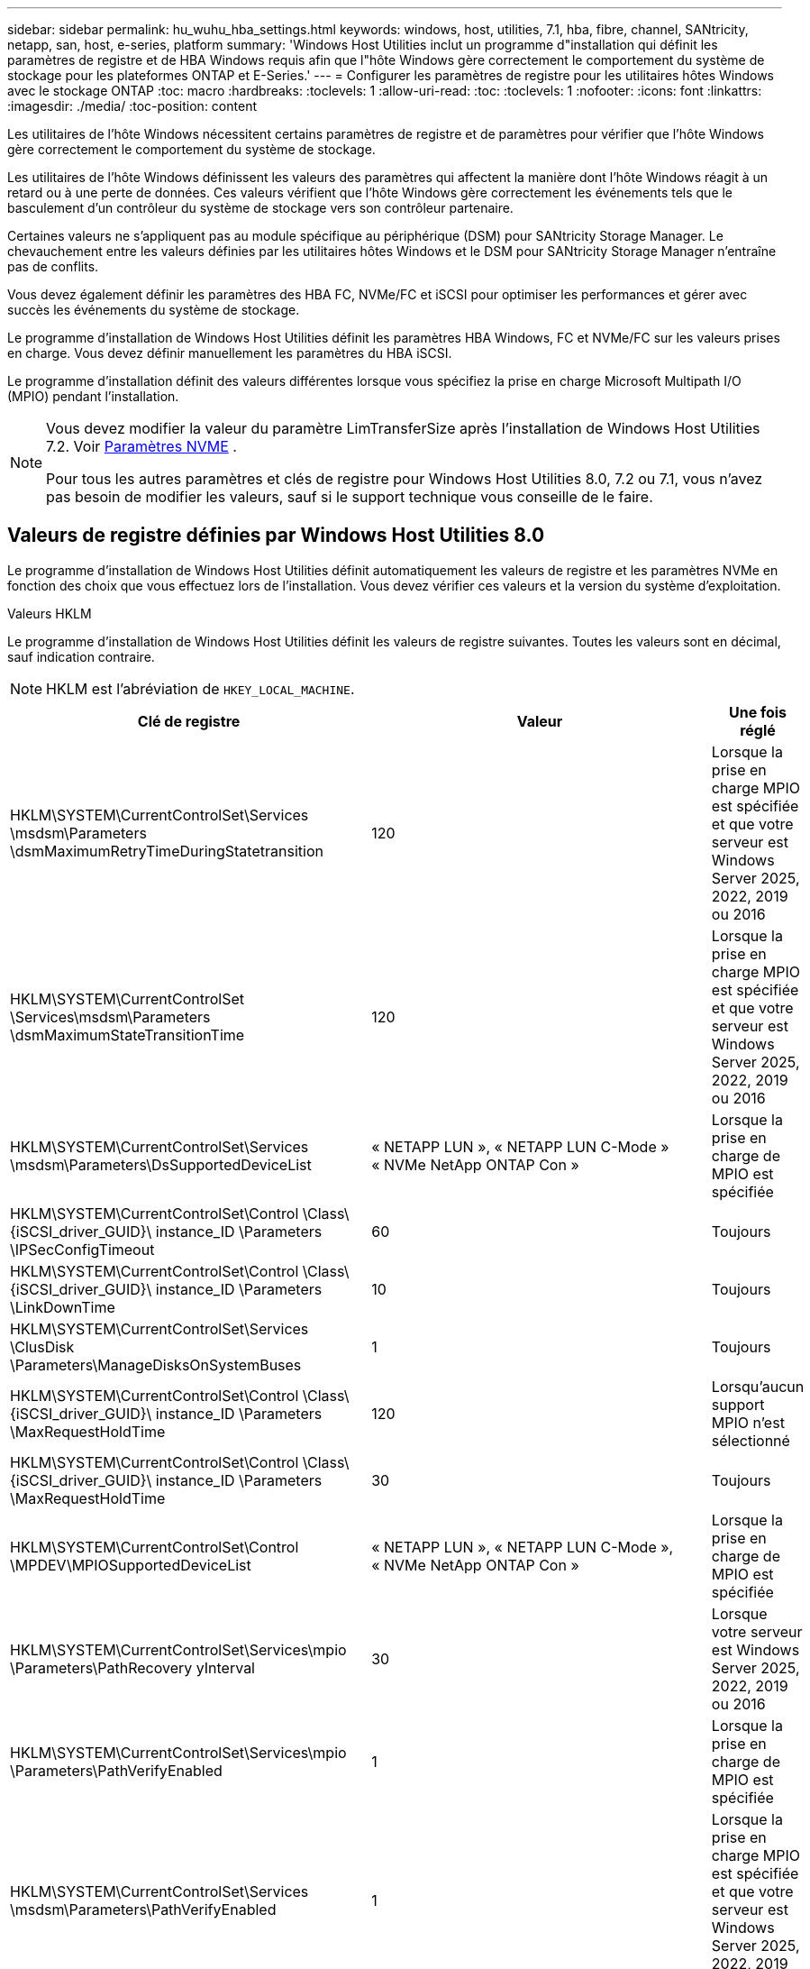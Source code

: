 ---
sidebar: sidebar 
permalink: hu_wuhu_hba_settings.html 
keywords: windows, host, utilities, 7.1, hba, fibre, channel, SANtricity, netapp, san, host, e-series, platform 
summary: 'Windows Host Utilities inclut un programme d"installation qui définit les paramètres de registre et de HBA Windows requis afin que l"hôte Windows gère correctement le comportement du système de stockage pour les plateformes ONTAP et E-Series.' 
---
= Configurer les paramètres de registre pour les utilitaires hôtes Windows avec le stockage ONTAP
:toc: macro
:hardbreaks:
:toclevels: 1
:allow-uri-read: 
:toc: 
:toclevels: 1
:nofooter: 
:icons: font
:linkattrs: 
:imagesdir: ./media/
:toc-position: content


[role="lead"]
Les utilitaires de l'hôte Windows nécessitent certains paramètres de registre et de paramètres pour vérifier que l'hôte Windows gère correctement le comportement du système de stockage.

Les utilitaires de l’hôte Windows définissent les valeurs des paramètres qui affectent la manière dont l’hôte Windows réagit à un retard ou à une perte de données.  Ces valeurs vérifient que l’hôte Windows gère correctement les événements tels que le basculement d’un contrôleur du système de stockage vers son contrôleur partenaire.

Certaines valeurs ne s'appliquent pas au module spécifique au périphérique (DSM) pour SANtricity Storage Manager.  Le chevauchement entre les valeurs définies par les utilitaires hôtes Windows et le DSM pour SANtricity Storage Manager n'entraîne pas de conflits.

Vous devez également définir les paramètres des HBA FC, NVMe/FC et iSCSI pour optimiser les performances et gérer avec succès les événements du système de stockage.

Le programme d’installation de Windows Host Utilities définit les paramètres HBA Windows, FC et NVMe/FC sur les valeurs prises en charge.  Vous devez définir manuellement les paramètres du HBA iSCSI.

Le programme d’installation définit des valeurs différentes lorsque vous spécifiez la prise en charge Microsoft Multipath I/O (MPIO) pendant l’installation.

[NOTE]
====
Vous devez modifier la valeur du paramètre LimTransferSize après l’installation de Windows Host Utilities 7.2. Voir <<nvme_parameter,Paramètres NVME>> .

Pour tous les autres paramètres et clés de registre pour Windows Host Utilities 8.0, 7.2 ou 7.1, vous n'avez pas besoin de modifier les valeurs, sauf si le support technique vous conseille de le faire.

====


== Valeurs de registre définies par Windows Host Utilities 8.0

Le programme d’installation de Windows Host Utilities définit automatiquement les valeurs de registre et les paramètres NVMe en fonction des choix que vous effectuez lors de l’installation.  Vous devez vérifier ces valeurs et la version du système d’exploitation.

[role="tabbed-block"]
====
.Valeurs HKLM
--
Le programme d’installation de Windows Host Utilities définit les valeurs de registre suivantes. Toutes les valeurs sont en décimal, sauf indication contraire.


NOTE: HKLM est l'abréviation de `HKEY_LOCAL_MACHINE`.

[cols="20,20,30"]
|===
| Clé de registre | Valeur | Une fois réglé 


| HKLM\SYSTEM\CurrentControlSet\Services \msdsm\Parameters \dsmMaximumRetryTimeDuringStatetransition | 120 | Lorsque la prise en charge MPIO est spécifiée et que votre serveur est Windows Server 2025, 2022, 2019 ou 2016 


| HKLM\SYSTEM\CurrentControlSet \Services\msdsm\Parameters \dsmMaximumStateTransitionTime | 120 | Lorsque la prise en charge MPIO est spécifiée et que votre serveur est Windows Server 2025, 2022, 2019 ou 2016 


| HKLM\SYSTEM\CurrentControlSet\Services \msdsm\Parameters\DsSupportedDeviceList | « NETAPP LUN », « NETAPP LUN C-Mode » « NVMe NetApp ONTAP Con » | Lorsque la prise en charge de MPIO est spécifiée 


| HKLM\SYSTEM\CurrentControlSet\Control \Class\ {iSCSI_driver_GUID}\ instance_ID \Parameters \IPSecConfigTimeout | 60 | Toujours 


| HKLM\SYSTEM\CurrentControlSet\Control \Class\ {iSCSI_driver_GUID}\ instance_ID \Parameters \LinkDownTime | 10 | Toujours 


| HKLM\SYSTEM\CurrentControlSet\Services \ClusDisk \Parameters\ManageDisksOnSystemBuses | 1 | Toujours 


| HKLM\SYSTEM\CurrentControlSet\Control \Class\ {iSCSI_driver_GUID}\ instance_ID \Parameters \MaxRequestHoldTime | 120 | Lorsqu'aucun support MPIO n'est sélectionné 


| HKLM\SYSTEM\CurrentControlSet\Control \Class\ {iSCSI_driver_GUID}\ instance_ID \Parameters \MaxRequestHoldTime | 30 | Toujours 


| HKLM\SYSTEM\CurrentControlSet\Control \MPDEV\MPIOSupportedDeviceList | « NETAPP LUN », « NETAPP LUN C-Mode », « NVMe NetApp ONTAP Con » | Lorsque la prise en charge de MPIO est spécifiée 


| HKLM\SYSTEM\CurrentControlSet\Services\mpio \Parameters\PathRecovery yInterval | 30 | Lorsque votre serveur est Windows Server 2025, 2022, 2019 ou 2016 


| HKLM\SYSTEM\CurrentControlSet\Services\mpio \Parameters\PathVerifyEnabled | 1 | Lorsque la prise en charge de MPIO est spécifiée 


| HKLM\SYSTEM\CurrentControlSet\Services \msdsm\Parameters\PathVerifyEnabled | 1 | Lorsque la prise en charge MPIO est spécifiée et que votre serveur est Windows Server 2025, 2022, 2019 ou 2016 


| HKLM\SYSTEM\CurrentControlSet\Services \vnetapp\Parameters\PathVerifyEnabled | 0 | Lorsque la prise en charge de MPIO est spécifiée 


| HKLM\SYSTEM\CurrentControlSet\Services \mpio\Parameters\PDORemovePeriod | 130 | Lorsque la prise en charge de MPIO est spécifiée 


| HKLM\SYSTEM\CurrentControlSet\Services\msdsm \Parameters\PDORemovePeriod | 130 | Lorsque la prise en charge MPIO est spécifiée et que votre serveur est Windows Server 2025, 2022, 2019 ou 2016 


| HKLM\SYSTEM\CurrentControlSet\Services\vnetapp \Parameters\PDORemovePeriod | 130 | Lorsque la prise en charge de MPIO est spécifiée 


| HKLM\SYSTEM\CurrentControlSet\Services\mpio \Parameters\RetryCount | 6 | Lorsque la prise en charge de MPIO est spécifiée 


| HKLM\SYSTEM\CurrentControlSet\Services\msdsm \Parameters\RetyCount | 6 | Lorsque la prise en charge MPIO est spécifiée et que votre serveur est Windows Server 2025, 2022, 2019 ou 2016 


| HKLM\SYSTEM\CurrentControlSet\Services\mpio \Parameters\RetryInterval | 1 | Lorsque la prise en charge de MPIO est spécifiée 


| HKLM\SYSTEM\CurrentControlSet\Services\msdsm \Parameters\RetryInterval | 1 | Lorsque la prise en charge MPIO est spécifiée et que votre serveur est Windows Server 2025, 2022, 2019 ou 2016 


| HKLM\SYSTEM\CurrentControlSet\Services\vnetapp \Parameters\RetryInterval | 1 | Lorsque la prise en charge de MPIO est spécifiée 


.2+| HKLM\SYSTEM\CurrentControlSet \Services\disk\TimeOutValue | 120 | Lorsqu'aucun support MPIO n'est sélectionné 


| 60 | Lorsque la prise en charge de MPIO est spécifiée 


| Lorsqu'aucun support MPIO n'est sélectionné | HKLM\SYSTEM\CurrentControlSet\Services\mpio \Parameters\UseCustomPathRecovery yInterval | 1 
|===
--
.Les paramètres NVMe
--
Windows Host Utilities 8.0 met à jour les paramètres du pilote NVMe Emulex suivants lors de l'installation :

* EnableNVMe = 1
* NVMEMode = 0


--
====


== Valeurs de registre définies par Windows Host Utilities 7.2

Le programme d’installation de Windows Host Utilities définit automatiquement les valeurs de registre et les paramètres NVMe en fonction des choix que vous effectuez lors de l’installation.  Vous devez vérifier ces valeurs et la version du système d’exploitation.

[#nvme_parameter,role="tabbed-block"]
====
.Valeurs HKLM
--
Le programme d’installation de Windows Host Utilities définit les valeurs de registre suivantes. Toutes les valeurs sont en décimal, sauf indication contraire.


NOTE: HKLM est l'abréviation de `HKEY_LOCAL_MACHINE`.

[cols="20,20,30"]
|===
| Clé de registre | Valeur | Une fois réglé 


| HKLM\SYSTEM\CurrentControlSet\Services \msdsm\Parameters \dsmMaximumRetryTimeDuringStatetransition | 120 | Lorsque le support MPIO est spécifié et que votre serveur est Windows Server 2025, 2022, 2019, 2016 ou 2012 R2 


| HKLM\SYSTEM\CurrentControlSet \Services\msdsm\Parameters \dsmMaximumStateTransitionTime | 120 | Lorsque le support MPIO est spécifié et que votre serveur est Windows Server 2025, 2022, 2019, 2016 ou 2012 R2 


| HKLM\SYSTEM\CurrentControlSet\Services \msdsm\Parameters\DsSupportedDeviceList | « NETAPP LUN », « NETAPP LUN C-Mode » « NVMe NetApp ONTAP Con » | Lorsque la prise en charge de MPIO est spécifiée 


| HKLM\SYSTEM\CurrentControlSet\Control \Class\ {iSCSI_driver_GUID}\ instance_ID \Parameters \IPSecConfigTimeout | 60 | Toujours 


| HKLM\SYSTEM\CurrentControlSet\Control \Class\ {iSCSI_driver_GUID}\ instance_ID \Parameters \LinkDownTime | 10 | Toujours 


| HKLM\SYSTEM\CurrentControlSet\Services \ClusDisk \Parameters\ManageDisksOnSystemBuses | 1 | Toujours 


| HKLM\SYSTEM\CurrentControlSet\Control \Class\ {iSCSI_driver_GUID}\ instance_ID \Parameters \MaxRequestHoldTime | 120 | Lorsqu'aucun support MPIO n'est sélectionné 


| HKLM\SYSTEM\CurrentControlSet\Control \Class\ {iSCSI_driver_GUID}\ instance_ID \Parameters \MaxRequestHoldTime | 30 | Toujours 


| HKLM\SYSTEM\CurrentControlSet\Control \MPDEV\MPIOSupportedDeviceList | « NETAPP LUN », « NETAPP LUN C-Mode », « NVMe NetApp ONTAP Con » | Lorsque la prise en charge de MPIO est spécifiée 


| HKLM\SYSTEM\CurrentControlSet\Services\mpio \Parameters\PathRecovery yInterval | 30 | Si votre serveur est Windows Server 2025, 2022, 2019, 2016 ou 2012 R2 


| HKLM\SYSTEM\CurrentControlSet\Services\mpio \Parameters\PathVerifyEnabled | 1 | Lorsque la prise en charge de MPIO est spécifiée 


| HKLM\SYSTEM\CurrentControlSet\Services \msdsm\Parameters\PathVerifyEnabled | 1 | Lorsque le support MPIO est spécifié et que votre serveur est Windows Server 2025, 2022, 2019, 2016 ou 2012 R2 


| HKLM\SYSTEM\CurrentControlSet\Services \vnetapp\Parameters\PathVerifyEnabled | 0 | Lorsque la prise en charge de MPIO est spécifiée 


| HKLM\SYSTEM\CurrentControlSet\Services \mpio\Parameters\PDORemovePeriod | 130 | Lorsque la prise en charge de MPIO est spécifiée 


| HKLM\SYSTEM\CurrentControlSet\Services\msdsm \Parameters\PDORemovePeriod | 130 | Lorsque le support MPIO est spécifié et que votre serveur est Windows Server 2025, 2022, 2019, 2016 ou 2012 R2 


| HKLM\SYSTEM\CurrentControlSet\Services\vnetapp \Parameters\PDORemovePeriod | 130 | Lorsque la prise en charge de MPIO est spécifiée 


| HKLM\SYSTEM\CurrentControlSet\Services\mpio \Parameters\RetryCount | 6 | Lorsque la prise en charge de MPIO est spécifiée 


| HKLM\SYSTEM\CurrentControlSet\Services\msdsm \Parameters\RetyCount | 6 | Lorsque le support MPIO est spécifié et que votre serveur est Windows Server 2025, 2022, 2019, 2016 ou 2012 R2 


| HKLM\SYSTEM\CurrentControlSet\Services\mpio \Parameters\RetryInterval | 1 | Lorsque la prise en charge de MPIO est spécifiée 


| HKLM\SYSTEM\CurrentControlSet\Services\msdsm \Parameters\RetryInterval | 1 | Lorsque le support MPIO est spécifié et que votre serveur est Windows Server 2025, 2022, 2019, 2016 ou 2012 R2 


| HKLM\SYSTEM\CurrentControlSet\Services\vnetapp \Parameters\RetryInterval | 1 | Lorsque la prise en charge de MPIO est spécifiée 


.2+| HKLM\SYSTEM\CurrentControlSet \Services\disk\TimeOutValue | 120 | Lorsqu'aucun support MPIO n'est sélectionné 


| 60 | Lorsque la prise en charge de MPIO est spécifiée 


| HKLM\SYSTEM\CurrentControlSet\Services\mpio \Parameters\UseCustomPathRecovery yInterval | 1 | Lorsque le support MPIO est spécifié et que votre serveur est Windows Server 2025, 2022, 2019, 2016 ou 2012 R2 
|===
--
.Les paramètres NVMe
--
Les paramètres du pilote NVMe Emulex suivants sont mis à jour lorsque vous installez Windows Host Utilities 7.2 :

* EnableNVMe = 1
* NVMEMode = 0
* LimTransferSize=1
+
Le paramètre LimTransferSize est automatiquement défini sur "1" lorsque vous installez Windows Host Utilities 7.2. Après l'installation, vous devez modifier manuellement la valeur LimTransferSize sur "0" et redémarrer le serveur.



--
====


== Valeurs de registre définies par Windows Host Utilities 7.1

Le programme d’installation de Windows Host Utilities définit automatiquement les valeurs de registre en fonction des choix que vous effectuez lors de l’installation.  Vous devez vérifier ces valeurs de registre et la version du système d’exploitation.

Les valeurs suivantes sont définies par le programme d'installation de Windows Host Utilities. Sauf indication contraire, toutes les valeurs sont exprimées en décimales.


NOTE: `HKLM` est l'abréviation de `HKEY_LOCAL_MACHINE`.

[cols="~, 10, ~"]
|===
| Clé de registre | Valeur | Une fois réglé 


| HKLM\SYSTEM\CurrentControlSet\Services \msdsm\Parameters \dsmMaximumRetryTimeDuringStatetransition | 120 | Lorsque le support MPIO est spécifié et que votre serveur est Windows Server 2016, 2012 R2, 2012, 2008 R2 ou 2008, sauf si Data ONTAP DSM est détecté 


| HKLM\SYSTEM\CurrentControlSet\Services \msdsm\Parameters \dsmMaximumStateTransitionTime | 120 | Lorsque le support MPIO est spécifié et que votre serveur est Windows Server 2016, 2012 R2, 2012, 2008 R2 ou 2008, sauf si Data ONTAP DSM est détecté 


.2+| HKLM\SYSTEM\CurrentControlSet\Services\msdsm \Parameters\dspSupportedDeviceList | « NETAPPLUN » | Lorsque la prise en charge de MPIO est spécifiée 


| « LUN NETAPP », « LUN NETAPP C-MODE » | Lorsque la prise en charge de MPIO est spécifiée, sauf si Data ONTAP DSM est détecté 


| HKLM\SYSTEM\CurrentControlSet\Control\Class \{iSCSI_driver_GUID}\ ID_instance\Paramètres \IPSecConfigTimeout | 60 | Toujours, sauf lorsque Data ONTAP DSM est détecté 


| HKLM\SYSTEM\CurrentControlSet\Control \Class\{iSCSI_Driver_GUID} \ ID_instance\Paramètres\LinkDownTime | 10 | Toujours 


| HKLM\SYSTEM\CurrentControlSet\Services\ClusDisk \Parameters\ManageDisksOnSystemBases | 1 | Toujours, sauf lorsque Data ONTAP DSM est détecté 


.2+| HKLM\SYSTEM\CurrentControlSet\Control \Class\{iSCSI_Driver_GUID} \ instance_ID\Parameters\MaxestRequestHoldTime | 120 | Lorsqu'aucun support MPIO n'est sélectionné 


| 30 | Toujours, sauf lorsque Data ONTAP DSM est détecté 


.2+| HKLM\SYSTEM\CurrentControlSet \Control\MPDEV\MPIOSupportedDeviceList | « LUN NETAPP » | Lorsque la prise en charge de MPIO est spécifiée 


| « LUN NETAPP », « LUN NETAPP C-MODE » | Lorsque MPIO est pris en charge, sauf si Data ONTAP DSM est détecté 


| HKLM\SYSTEM\CurrentControlSet\Services\mpio \Parameters\PathRecovery yInterval | 40 | Lorsque votre serveur est Windows Server 2008, Windows Server 2008 R2, Windows Server 2012, Windows Server 2012 R2 ou Windows Server 2016 uniquement 


| HKLM\SYSTEM\CurrentControlSet\Services\mpio \Parameters\PathVerifyEnabled | 0 | Lorsque la prise en charge de MPIO est spécifiée, sauf si Data ONTAP DSM est détecté 


| HKLM\SYSTEM\CurrentControlSet\Services\msdsm \Parameters\PathVerifyEnabled | 0 | Lorsque la prise en charge de MPIO est spécifiée, sauf si Data ONTAP DSM est détecté 


| HKLM\SYSTEM\CurrentControlSet\Services \msdsm\Parameters\PathVerifyEnabled | 0 | Lorsque le support MPIO est spécifié et que votre serveur est Windows Server 2016, 2012 R2, 2012, 2008 R2 ou 2008, sauf si Data ONTAP DSM est détecté 


| HKLM\SYSTEM\CurrentControlSet\Services \msiscdsm\Parameters\PathVerifyEnabled | 0 | Lorsque la prise en charge de MPIO est spécifiée et que votre serveur est Windows Server 2003, sauf si Data ONTAP DSM est détecté 


| HKLM\SYSTEM\CurrentControlSet\Services\vnetapp \Parameters\PathVerifyEnabled | 0 | Lorsque la prise en charge de MPIO est spécifiée, sauf si Data ONTAP DSM est détecté 


| HKLM\SYSTEM\CurrentControlSet\Services\mpio \Parameters\PDORemovePeriod | 130 | Lorsque la prise en charge de MPIO est spécifiée, sauf si Data ONTAP DSM est détecté 


| HKLM\SYSTEM\CurrentControlSet\Services\msdsm \Parameters\PDORemovePeriod | 130 | Lorsque le support MPIO est spécifié et que votre serveur est Windows Server 2016, 2012 R2, 2012, 2008 R2 ou 2008, sauf si Data ONTAP DSM est détecté 


| HKLM\SYSTEM\CurrentControlSet\Services\msiscdsm \Parameters\PDORemovePeriod | 130 | Lorsque la prise en charge de MPIO est spécifiée et que votre serveur est Windows Server 2003, sauf si Data ONTAP DSM est détecté 


| HKLM\SYSTEM\CurrentControlSet\Services \vnetapp \Parameters\PDORemovePeriod | 130 | Lorsque la prise en charge de MPIO est spécifiée, sauf si Data ONTAP DSM est détecté 


| HKLM\SYSTEM\CurrentControlSet\Services \mpio\Parameters\RetyCount | 6 | Lorsque la prise en charge de MPIO est spécifiée, sauf si Data ONTAP DSM est détecté 


| HKLM\SYSTEM\CurrentControlSet\Services\msdsm \Parameters\RetyCount | 6 | Lorsque le support MPIO est spécifié et que votre serveur est Windows Server 2016, 2012 R2, 2012, 2008 R2 ou 2008, sauf si Data ONTAP DSM est détecté 


| HKLM\SYSTEM\CurrentControlSet\Services \mscdsm\Parameters\RetyCount | 6 | Lorsque la prise en charge de MPIO est spécifiée et que votre serveur est Windows Server 2003, sauf si Data ONTAP DSM est détecté 


| HKLM\SYSTEM\CurrentControlSet\Services \vnetapp\Parameters\RetyCount | 6 | Lorsque la prise en charge de MPIO est spécifiée, sauf si Data ONTAP DSM est détecté 


| HKLM\SYSTEM\CurrentControlSet\Services \mpio\Parameters\RetryInterval | 1 | Lorsque la prise en charge de MPIO est spécifiée, sauf si Data ONTAP DSM est détecté 


| HKLM\SYSTEM\CurrentControlSet\Services \msdsm\Parameters\RetyInterval | 1 | Lorsque le support MPIO est spécifié et que votre serveur est Windows Server 2016, 2012 R2, 2012, 2008 R2 ou 2008, sauf si Data ONTAP DSM est détecté 


| HKLM\SYSTEM\CurrentControlSet\Services \vnetapp\Parameters\RetyInterval | 1 | Lorsque la prise en charge de MPIO est spécifiée, sauf si Data ONTAP DSM est détecté 


.2+| HKLM\SYSTEM\CurrentControlSet \Services\disk\TimeOutValue | 120 | Lorsqu'aucun support MPIO n'est sélectionné 


| 60 | Lorsque la prise en charge de MPIO est spécifiée 


| HKLM\SYSTEM\CurrentControlSet\Services\mpio \Parameters\UseCustomPathRecovery yInterval | 1 | Si votre serveur est Windows Server 2016, 2012 R2, 2012, 2008 R2 ou 2008 
|===
Voir la https://docs.microsoft.com/en-us/troubleshoot/windows-server/performance/windows-registry-advanced-users["Documents Microsoft"^] pour plus de détails sur les paramètres du registre.



== Valeurs de HBA FC définies par les utilitaires hôtes Windows

Le programme d'installation de Windows Host Utilities définit les valeurs de délai d'expiration requises pour les HBA Emulex et QLogic FC sur les systèmes utilisant FC.

Le programme d'installation définit les paramètres suivants pour les HBA Emulex FC :

[role="tabbed-block"]
====
.Lorsque vous sélectionnez MPIO
--
|===
| Type de propriété | Valeur de propriété 


| LinkTimeOut | 1 


| NodeTimeOut | 10 
|===
--
.Lorsque vous ne sélectionnez pas MPIO
--
|===
| Type de propriété | Valeur de propriété 


| LinkTimeOut | 30 


| NodeTimeOut | 120 
|===
--
====
Le programme d'installation définit les paramètres suivants pour les HBA QLogic FC :

[role="tabbed-block"]
====
.Lorsque vous sélectionnez MPIO
--
|===
| Type de propriété | Valeur de propriété 


| LinkDownTimeOut | 1 


| PortDownloyCount | 10 
|===
--
.Lorsque vous ne sélectionnez pas MPIO
--
|===
| Type de propriété | Valeur de propriété 


| LinkDownTimeOut | 30 


| PortDownloyCount | 120 
|===
--
====

NOTE: Les noms des paramètres peuvent varier légèrement selon le programme.
Par exemple, dans le programme QConvergeConsole de QLogic, le paramètre s'affiche comme `Link Down Timeout`.
Utilitaires hôtes `fcconfig.ini` fichier affiche ce paramètre comme l'un ou l'autre `LinkDownTimeOut` ou `MpioLinkDownTimeOut`, Selon que MPIO est spécifié ou non. Cependant, tous ces noms font référence au même paramètre HBA. Voir https://www.broadcom.com/support/download-search["Emulex"^] ou https://driverdownloads.qlogic.com/QLogicDriverDownloads_UI/Netapp_search.aspx["QLogic"^] pour en savoir plus sur les paramètres de temporisation.



== En savoir plus sur les modifications apportées par Host Utilities aux paramètres du pilote FC HBA

Lors de l'installation des pilotes HBA Emulex ou QLogic requis sur un système FC, plusieurs paramètres sont vérifiés et, dans certains cas, modifiés par les utilitaires hôtes Windows.

Les utilitaires hôtes Windows définissent des valeurs pour les paramètres suivants si MS DSM pour Windows MPIO est détecté :

* *LinkTimeOut* : définit la durée en secondes pendant laquelle le port hôte attend avant de reprendre les E/S après la panne d'une liaison physique.
* *NodeTimeOut* : définit la durée en secondes avant que le port hôte reconnaisse qu'une connexion au périphérique cible est interrompue.


Lors de la résolution des problèmes de carte HBA, vérifiez que ces paramètres ont les valeurs correctes. Les valeurs correctes dépendent de deux facteurs :

* Fournisseur du HBA
* Que vous utilisiez le logiciel MPIO.


Vous pouvez corriger les paramètres HBA enlink:hu_wuhu_repair_remove.html["exécuter l'option de réparation"] dans le programme d'installation des utilitaires hôtes Windows.

[role="tabbed-block"]
====
.Pilotes HBA Emulex
--
Vérifiez les paramètres du pilote Emulex HBA sur les systèmes FC. Ces paramètres doivent exister pour chaque port du HBA.

.Étapes
. Ouvrez OnCommand Manager.
. Sélectionnez le HBA approprié dans la liste et sélectionnez l'onglet *Paramètres du pilote*.
+
Les paramètres du pilote s'affichent.

+
.. Si vous utilisez le logiciel MPIO, vérifiez que vous disposez des paramètres de pilote suivants :
+
*** LinkTimeOut - 1
*** NodeTimeOut - 10


.. Si vous n'utilisez pas le logiciel MPIO, assurez-vous que vous disposez des paramètres de pilote suivants :
+
*** LinkTimeOut - 30
*** NodeTimeOut - 120






--
.Pilotes QLogic HBA
--
Vérifiez les paramètres du pilote QLogic HBA sur les systèmes FC. Ces paramètres doivent exister pour chaque port du HBA.

.Étapes
. Ouvrez QConvergeConsole, puis sélectionnez *Connecter* dans la barre d’outils.
+
La boîte de dialogue *se connecter à l'hôte* s'affiche.

. Sélectionnez l'hôte approprié dans la liste, puis sélectionnez *Connect*.
+
La liste des HBA s'affiche dans le volet FC HBA.

. Sélectionnez le port HBA approprié dans la liste, puis sélectionnez l'onglet *Paramètres*.
. Sélectionnez *Paramètres avancés de port HBA* dans la section *Sélectionner les paramètres*.
. Si vous utilisez le logiciel MPIO, vérifiez que vous disposez des paramètres de pilote suivants :
+
** Délai d'attente de la liaison descendante (linkdwnto) - 1
** Nombre de tentatives de port en panne (portdwnrc) - 10


. Si vous n'utilisez pas le logiciel MPIO, vérifiez que vous disposez des paramètres de pilote suivants :
+
** Délai d'attente de la liaison descendante (linkdwnto) - 30
** Nombre de tentatives de port en panne (portdwnrc) - 120




--
====